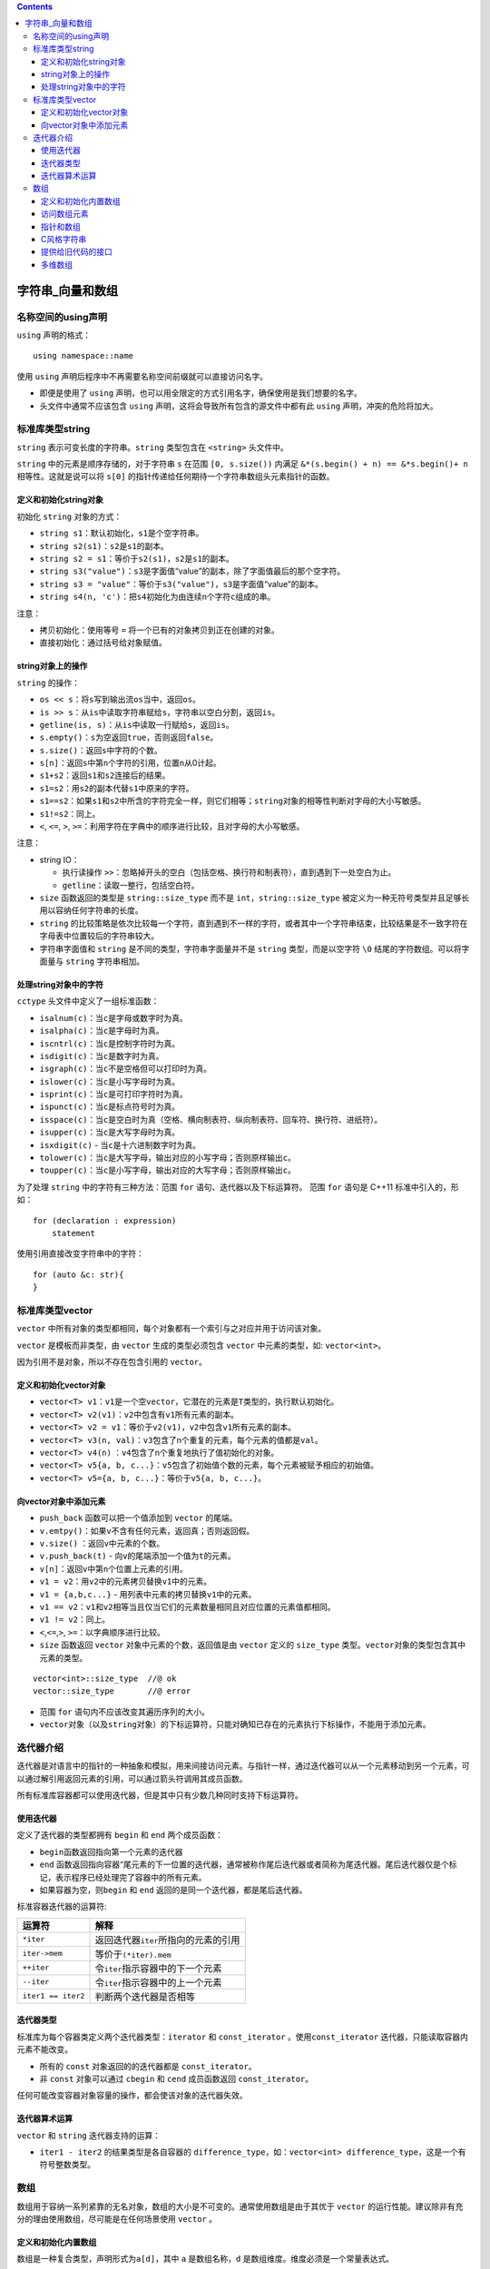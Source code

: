 .. contents::
   :depth: 3
..

字符串_向量和数组
=================

名称空间的using声明
-------------------

``using`` 声明的格式：

::

   using namespace::name

使用 ``using`` 声明后程序中不再需要名称空间前缀就可以直接访问名字。

-  即便是使用了 ``using``
   声明，也可以用全限定的方式引用名字，确保使用是我们想要的名字。

-  头文件中通常不应该包含 ``using``
   声明，这将会导致所有包含的源文件中都有此 ``using``
   声明，冲突的危险将加大。

标准库类型string
----------------

``string`` 表示可变长度的字符串。\ ``string`` 类型包含在 ``<string>``
头文件中。

``string`` 中的元素是顺序存储的，对于字符串 ``s`` 在范围
``[0, s.size())`` 内满足 ``&*(s.begin() + n) == &*s.begin()+ n``
相等性。这就是说可以将 ``s[0]``
的指针传递给任何期待一个字符串数组头元素指针的函数。

定义和初始化string对象
~~~~~~~~~~~~~~~~~~~~~~

初始化 ``string`` 对象的方式：

-  ``string s1``\ ：默认初始化，\ ``s1``\ 是个空字符串。
-  ``string s2(s1)``\ ：\ ``s2``\ 是\ ``s1``\ 的副本。
-  ``string s2 = s1``\ ：等价于\ ``s2(s1)``\ ，\ ``s2``\ 是\ ``s1``\ 的副本。
-  ``string s3("value")``\ ：\ ``s3``\ 是字面值“value”的副本，除了字面值最后的那个空字符。
-  ``string s3 = "value"``\ ：等价于\ ``s3("value")``\ ，\ ``s3``\ 是字面值“value”的副本。
-  ``string s4(n, 'c')``\ ：把\ ``s4``\ 初始化为由连续\ ``n``\ 个字符\ ``c``\ 组成的串。

注意：

-  拷贝初始化：使用等号 ``=`` 将一个已有的对象拷贝到正在创建的对象。
-  直接初始化：通过括号给对象赋值。

string对象上的操作
~~~~~~~~~~~~~~~~~~

``string`` 的操作：

-  ``os << s``\ ：将\ ``s``\ 写到输出流\ ``os``\ 当中，返回\ ``os``\ 。
-  ``is >> s``\ ：从\ ``is``\ 中读取字符串赋给\ ``s``\ ，字符串以空白分割，返回\ ``is``\ 。
-  ``getline(is, s)``\ ：从\ ``is``\ 中读取一行赋给\ ``s``\ ，返回\ ``is``\ 。
-  ``s.empty()``\ ：\ ``s``\ 为空返回\ ``true``\ ，否则返回\ ``false``\ 。
-  ``s.size()``\ ：返回\ ``s``\ 中字符的个数。
-  ``s[n]``\ ：返回\ ``s``\ 中第\ ``n``\ 个字符的引用，位置\ ``n``\ 从0计起。
-  ``s1+s2``\ ：返回\ ``s1``\ 和\ ``s2``\ 连接后的结果。
-  ``s1=s2``\ ：用\ ``s2``\ 的副本代替\ ``s1``\ 中原来的字符。
-  ``s1==s2``\ ：如果\ ``s1``\ 和\ ``s2``\ 中所含的字符完全一样，则它们相等；\ ``string``\ 对象的相等性判断对字母的大小写敏感。
-  ``s1!=s2``\ ：同上。
-  ``<``, ``<=``, ``>``,
   ``>=``\ ：利用字符在字典中的顺序进行比较，且对字母的大小写敏感。

注意：

-  string IO：

   -  执行读操作
      ``>>``\ ：忽略掉开头的空白（包括空格、换行符和制表符），直到遇到下一处空白为止。
   -  ``getline``\ ：读取一整行，包括空白符。

-  ``size`` 函数返回的类型是 ``string::size_type`` 而不是
   ``int``\ ，\ ``string::size_type``
   被定义为一种无符号类型并且足够长用以容纳任何字符串的长度。
-  ``string``
   的比较策略是依次比较每一个字符，直到遇到不一样的字符，或者其中一个字符串结束，比较结果是不一致字符在字母表中位置较后的字符串较大。
-  字符串字面值和 ``string`` 是不同的类型，字符串字面量并不是 ``string``
   类型，而是以空字符 ``\0`` 结尾的字符数组。可以将字面量与 ``string``
   字符串相加。

处理string对象中的字符
~~~~~~~~~~~~~~~~~~~~~~

``cctype`` 头文件中定义了一组标准函数：

-  ``isalnum(c)``\ ：当\ ``c``\ 是字母或数字时为真。
-  ``isalpha(c)``\ ：当\ ``c``\ 是字母时为真。
-  ``iscntrl(c)``\ ：当\ ``c``\ 是控制字符时为真。
-  ``isdigit(c)``\ ：当\ ``c``\ 是数字时为真。
-  ``isgraph(c)``\ ：当\ ``c``\ 不是空格但可以打印时为真。
-  ``islower(c)``\ ：当\ ``c``\ 是小写字母时为真。
-  ``isprint(c)``\ ：当\ ``c``\ 是可打印字符时为真。
-  ``ispunct(c)``\ ：当\ ``c``\ 是标点符号时为真。
-  ``isspace(c)``\ ：当\ ``c``\ 是空白时为真（空格、横向制表符、纵向制表符、回车符、换行符、进纸符）。
-  ``isupper(c)``\ ：当\ ``c``\ 是大写字母时为真。
-  ``isxdigit(c)`` - 当\ ``c``\ 是十六进制数字时为真。
-  ``tolower(c)``\ ：当\ ``c``\ 是大写字母，输出对应的小写字母；否则原样输出\ ``c``\ 。
-  ``toupper(c)``\ ：当\ ``c``\ 是小写字母，输出对应的大写字母；否则原样输出\ ``c``\ 。

为了处理 ``string`` 中的字符有三种方法：范围 ``for``
语句、迭代器以及下标运算符。 范围 ``for`` 语句是 C++11
标准中引入的，形如：

::

   for (declaration : expression)
       statement

使用引用直接改变字符串中的字符：

::

   for (auto &c: str){
   }

标准库类型vector
----------------

``vector``
中所有对象的类型都相同，每个对象都有一个索引与之对应并用于访问该对象。

``vector`` 是模板而非类型，由 ``vector`` 生成的类型必须包含 ``vector``
中元素的类型，如: ``vector<int>``\ 。

因为引用不是对象，所以不存在包含引用的 ``vector``\ 。

定义和初始化vector对象
~~~~~~~~~~~~~~~~~~~~~~

-  ``vector<T> v1``\ ：\ ``v1``\ 是一个空\ ``vector``\ ，它潜在的元素是\ ``T``\ 类型的，执行默认初始化。
-  ``vector<T> v2(v1)``\ ：\ ``v2``\ 中包含有\ ``v1``\ 所有元素的副本。
-  ``vector<T> v2 = v1``\ ：等价于\ ``v2(v1)``\ ，\ ``v2``\ 中包含\ ``v1``\ 所有元素的副本。
-  ``vector<T> v3(n, val)``\ ：\ ``v3``\ 包含了n个重复的元素，每个元素的值都是\ ``val``\ 。
-  ``vector<T> v4(n)`` ：\ ``v4``\ 包含了n个重复地执行了值初始化的对象。
-  ``vector<T> v5{a, b, c...}``\ ：\ ``v5``\ 包含了初始值个数的元素，每个元素被赋予相应的初始值。
-  ``vector<T> v5={a, b, c...}``\ ：等价于\ ``v5{a, b, c...}``\ 。

向vector对象中添加元素
~~~~~~~~~~~~~~~~~~~~~~

-  ``push_back`` 函数可以把一个值添加到 ``vector`` 的尾端。

-  ``v.emtpy()``\ ：如果\ ``v``\ 不含有任何元素，返回真；否则返回假。
-  ``v.size()`` ：返回\ ``v``\ 中元素的个数。
-  ``v.push_back(t)`` - 向\ ``v``\ 的尾端添加一个值为\ ``t``\ 的元素。
-  ``v[n]``\ ：返回\ ``v``\ 中第\ ``n``\ 个位置上元素的引用。
-  ``v1 = v2``\ ：用\ ``v2``\ 中的元素拷贝替换\ ``v1``\ 中的元素。
-  ``v1 = {a,b,c...}`` - 用列表中元素的拷贝替换\ ``v1``\ 中的元素。
-  ``v1 == v2``\ ：\ ``v1``\ 和\ ``v2``\ 相等当且仅当它们的元素数量相同且对应位置的元素值都相同。
-  ``v1 != v2``\ ：同上。
-  ``<``,\ ``<=``,\ ``>``, ``>=``\ ：以字典顺序进行比较。

-  ``size`` 函数返回 ``vector`` 对象中元素的个数，返回值是由 ``vector``
   定义的 ``size_type``
   类型。\ ``vector``\ 对象的类型包含其中元素的类型。

::

   vector<int>::size_type  //@ ok
   vector::size_type       //@ error

-  范围 ``for`` 语句内不应该改变其遍历序列的大小。
-  ``vector``\ 对象（以及\ ``string``\ 对象）的下标运算符，只能对确知已存在的元素执行下标操作，不能用于添加元素。

迭代器介绍
----------

迭代器是对语言中的指针的一种抽象和模拟，用来间接访问元素。与指针一样，通过迭代器可以从一个元素移动到另一个元素，可以通过解引用返回元素的引用，可以通过箭头符调用其成员函数。

所有标准库容器都可以使用迭代器，但是其中只有少数几种同时支持下标运算符。

使用迭代器
~~~~~~~~~~

定义了迭代器的类型都拥有 ``begin`` 和 ``end`` 两个成员函数：

-  ``begin``\ 函数返回指向第一个元素的迭代器
-  ``end``
   函数返回指向容器“尾元素的下一位置的迭代器，通常被称作尾后迭代器或者简称为尾迭代器。尾后迭代器仅是个标记，表示程序已经处理完了容器中的所有元素。
-  如果容器为空，则\ ``begin`` 和 ``end``
   返回的是同一个迭代器，都是尾后迭代器。

标准容器迭代器的运算符:

================== ========================================
运算符             解释
================== ========================================
``*iter``          返回迭代器\ ``iter``\ 所指向的元素的引用
``iter->mem``      等价于\ ``(*iter).mem``
``++iter``         令\ ``iter``\ 指示容器中的下一个元素
``--iter``         令\ ``iter``\ 指示容器中的上一个元素
``iter1 == iter2`` 判断两个迭代器是否相等
================== ========================================

迭代器类型
~~~~~~~~~~

标准库为每个容器类定义两个迭代器类型：\ ``iterator`` 和
``const_iterator`` 。使用\ ``const_iterator``
迭代器，只能读取容器内元素不能改变。

-  所有的 ``const`` 对象返回的的迭代器都是 ``const_iterator``\ 。
-  非 ``const`` 对象可以通过 ``cbegin`` 和 ``cend`` 成员函数返回
   ``const_iterator``\ 。

任何可能改变容器对象容量的操作，都会使该对象的迭代器失效。

迭代器算术运算
~~~~~~~~~~~~~~

``vector`` 和 ``string`` 迭代器支持的运算：

+-----------------+-----------------------------------------------------+
| 运算符          | 解释                                                |
+=================+=====================================================+
| ``iter + n``    | 迭代器加上一个整数值仍得到一个迭代器，迭代器指示的新位置和原来相比向前移动了若干个元素。结果迭代器或者 |
|                 | 指示容器内的一个元素，或者指示容器尾元素的下一位置。 |
+-----------------+-----------------------------------------------------+
| ``iter - n``    | 迭代器减去一个证书仍得到一个迭代器，迭代器指示的新位置比原来向后移动了若干个元素。结果迭代器或者指向容 |
|                 | 器内的一个元素，或者指示容器尾元素的下一位置。      |
+-----------------+-----------------------------------------------------+
| ``iter1 += n``  | 迭代器加法的复合赋值语句，将\ ``iter1``\ 加n的结果赋给\ ``iter1`` |
+-----------------+-----------------------------------------------------+
| ``iter1 -= n``  | 迭代器减法的复合赋值语句，将\ ``iter2``\ 减n的加过赋给\ ``iter1`` |
+-----------------+-----------------------------------------------------+
| ``iter1 - iter2 | 两个迭代器相减的结果是它们之间的距离，也就是说，将运算符右侧的迭代器向前移动差值个元素后得到左侧的迭代 |
| ``              | 器。参与运算的两个迭代器必须指向的是同一个容器中的元素或者尾元素的下一位置。 |
+-----------------+-----------------------------------------------------+
| ``>``\ 、\ ``>=` | 关系运算，只有当两个迭代器都指向同一个容器时才有意义，否则结果是未定义的。当一个迭代器在另一个之前时， |
| `\ 、\ ``<``\ 、\ | 我们说此迭代器较小。                              |
|  ``<=``         |                                                     |
+-----------------+-----------------------------------------------------+

-  ``iter1 - iter2`` 的结果类型是各自容器的
   ``difference_type``\ ，如：\ ``vector<int> difference_type``\ ，这是一个有符号整数类型。

数组
----

数组用于容纳一系列紧靠的无名对象，数组的大小是不可变的。通常使用数组是由于其优于
``vector``
的运行性能。建议除非有充分的理由使用数组，尽可能是在任何场景使用
``vector`` 。

定义和初始化内置数组
~~~~~~~~~~~~~~~~~~~~

数组是一种复合类型，声明形式为\ ``a[d]``\ ，其中 ``a``
是数组名称，\ ``d`` 是数组维度。维度必须是一个常量表达式。

-  在不给定初始值时，数组是默认初始化的，内置类型数组如果定义在函数中默认初始化是未定义值。

-  数组的定义是不允许使用 ``auto`` 关键字对其元素类型进行推断。

-  没有元素为引用的数组。

显式初始化数组元素
^^^^^^^^^^^^^^^^^^

数组可以用列表初始化，如果进行列表初始化时不提供维度，则编译器从初始值列表中推断。

如果指定了维度，则初始列表的个数一定不能超过维度，否则将是编译错误。如果初始值列表长度不足维度数，则剩余的元素将执行值初始化，对于内置类型来说就是都初始化为
0 。如：

::

   int a2[] = {0, 1, 2};   //@ array 的维度是 3
   int a3[5] = {0, 1, 2};  //@ 等价于 a3[] = {0, 1, 2, 0, 0}
   string a4[3] = {"hi", "bye"};   //@ 等价于 a4[] = {"hi", "bye", ""}
   int a5[2] = {0,1,2};    //@ 错误，初始化值的个数超过了数组的维度

可以用字符串字面值初始化字符数组，但字符串字面值结尾处的空字符也会一起被拷贝到字符数组中。

::

   char a1[] = {'C', '+', '+'};        //@ 列表初始化，没有 \0 
   char a2[] = {'C', '+', '+', '\0'};  //@ 列表初始化，显示的添加了 \0 
   char a3[] = "C++";      //@ 自动添加了 \0 
   const char a4[6] = "Daniel";    //@错误，没有空间存放 \0 

不能将数组初始化为另外一个数组，也不能将数组赋值给另外一个数组。

理解复杂数组声明
^^^^^^^^^^^^^^^^

::

   int *ptrs[10]; //@ ptrs 是一个数组，包含 10 个 int* 元素
   int (*Parray)[10]; //@ Parray 是一个指针，指向一个包含 10 个 int 类型的数组
   int (&arrRef)[10]; //@ arrRef 是一个引用，绑定到包含有 10 个 int 类型的数组
   int &refs[10] = /* ? */;    //@ 错误，数组元素不能是引用类型

访问数组元素
~~~~~~~~~~~~

数组下标的类型：\ ``size_t``
，这是一种机器相关的无符号类型，可以表示内存中任意对象的大小。\ ``size_t``
定义在头文件 ``cstddef`` 中。

访问数组的数组越界行为同样是未定义行为，在运行时未定义行为可能会正确，可能会在很久之后引起系统崩溃，但绝不会抛出异常。

指针和数组
~~~~~~~~~~

数组和指针的区别：

-  对数组进行 ``sizeof``
   操作得到是整个数组的所占的内存的大小，而对指针的 ``sizeof``
   操作得到的是指针所占内存的大小。

::

   int arr[] = {10,20,30,40,50,60};
   int *ptr = arr;

   cout << sizeof(arr) << endl;   //@ 24
   cout << sizeof(ptr) << endl;   //@ 4(32位计算机)，8(64位计算机)

-  不允许对数组进行直接赋值，但是指针可以，对指针赋值使得指针指向别的位置。

::

   int x = 10;
   arr = &x; //@ 错误
   ptr = &x; //@ 正确，指向 x

-  对指针进行取地址得到是指针的指针，对数组进行取地址得到是包含数组维度的数组指针。

::

   int ** pptr = &ptr;
   int (*parray)[6] = &arr;

-  用数组初始化的字符串常量可以改变其元素，用指针初始化的字符串常量改变其元素将是未定义行为，原因在于前者拷贝了字符串常量，而后者指向的是只读存储字符串常量的只读内存位置。

::

   char amessage[] = "now is the time";
   char *pmessage = "now is the time";

   amessage[0] = 'H';  //@ 正确
   pmessage[0] = 'H';  //@ 错误，未定义的行为

除此之外指针和数组就可以完全替换使用，特别是数组名可以赋值给指针变量，指向数组元素的指针可以用下标访问别的元素。通常，编译器会将数组转为一个指向首元素的指针。如：

::

   int ia[] = {0,1,2,3,4,5,6,7,8,9};
   auto ia2(ia); //@ ia2 是 int*

``decltype`` 关键字不会发生这种转换，直接返回数组类型， ``decltype(ia)``
返回的是数组 ``int[10]``\ 。

指针是语言定义的迭代器
^^^^^^^^^^^^^^^^^^^^^^

事实上迭代器是对指针的模拟和抽象。指针支持自增、自减和算术运算。

指向数组元素的指针中有一个特殊指针即指向数组尾元素下一个位置的指针，这个指针叫尾后指针。通过将索引指定为数组长度得到的就是尾后指针，如：

::

   int *e = &ia[10]; //@ ia 是长度为 10 的 int 数组

上面 ``ia[10]``
是一个不存在的元素，对其唯一允许的操作就是取地址，除此之外的任何操作都是未定义的。尾后指针不能解引用，向后移动亦是非法的。

标准库 begin 和 end 函数
^^^^^^^^^^^^^^^^^^^^^^^^

新标准中在 ``<iterator>`` 头文件中定义了 ``begin`` 和 ``end``
函数用于返回数组的头指针和尾后指针，行为与容器的同名函数一样。

这两个方法以数组为参数。这样就将迭代器和指针统一了，范围 ``for``
以及泛型方法就是利用了这个特点得以以统一的方式对它们进行操作。

指针算术运算
^^^^^^^^^^^^

-  指针支持与整数的加减法，确保结果指针依然指向数组中的元素。

-  指向相同数组的指针间的减法将得到两者之间的距离，结果类型是
   ``ptrdiff_t``
   ，此类型是机器相关的有符号整数，并且保证容纳任何地址差。
-  指针支持关系运算符，然而将其运用于两个不相关的对象指针上结果是未定义的。

指针和下标操作
^^^^^^^^^^^^^^

对数组进行下标操作和对指针进行下标操作的效果是等同的，意味着可以在对指针进行下标操作。

如以下方式都是等同的：

::

   int i = ia[2];
   int *p = ia;

   i = *(p+2);
   i = p[2];

甚至可以像如下代码这样做，将索引指定为负数，只要取出的元素确实存在于数组中。如：

::

   int *p = &ia[2];
   int j = p[-1];
   int k = p[-2];

``vector`` 和 ``string``
的下标要求一定是无符号整数，而数组的下标可以是负数。这是它们之间的重大区别。

C风格字符串
~~~~~~~~~~~

C
风格字符串是将字符串存放在字符数组中，并以空字符结束。这不是一种类型，而是一种为了表达和使用字符串而形成的书写方法。

C++ 标准支持 C 风格字符串，但是最好不要在 C++
程序中使用它们。对大多数程序来说，使用标准库 ``string`` 要比使用 C
风格字符串更加安全和高效。

风格字符串函数定义在 ``<cstring>`` 头文件中:

-  ``strlen(p)``\ ：返回\ ``p``\ 的长度，空字符不计算在内。
-  ``strcmp(p1, p2)``\ ：比较\ ``p1``\ 和\ ``p2``\ 的相等性。如果\ ``p1==p2``\ ，返回0；如果\ ``p1>p2``\ ，返回一个正值；如果\ ``p1<p2``\ ，返回一个负值。
-  ``strcat(p1, p2)``\ ：将\ ``p2``\ 附加到\ ``p1``\ 之后，返回\ ``p1``\ 。
-  ``strcpy(p1, p2)``\ ：将\ ``p2``\ 拷贝给\ ``p1``\ ，返回\ ``p1``\ 。

注意：

-  C
   风格字符串函数不负责验证其参数的正确性，传入此类函数的指针必须指向以空字符作为结尾的数组，否则行为是未定义的。
-  ``strcat`` 和 ``strcpy``
   都需要程序员保证内存不会溢出，否则行为将是未定义的。
-  ``strlen`` 获取字符串长度，当遇到空字符时停止计数。

提供给旧代码的接口
~~~~~~~~~~~~~~~~~~

任何出现字符串字面值的地方都可以用以空字符结束的字符数组来代替：

-  允许使用以空字符结束的字符数组来初始化 ``string`` 对象或为 ``string``
   对象赋值。
-  在 ``string``
   对象的加法运算中，允许使用以空字符结束的字符数组作为其中一个运算对象（不能两个运算对象都是）。
-  在 ``string``
   对象的复合赋值运算中，允许使用以空字符结束的字符数组作为右侧运算对象。

不能用 ``string``
对象直接初始化指向字符的指针。为了实现该功能，\ ``string``\ 提供了一个名为
``c_str``\ 的成员函数，返回 ``const char*``
类型的指针，指向一个以空字符结束的字符数组，数组的数据和 ``string``
对象一样。

::

   string s("Hello World");    //@ 正确
   char *str = s;  //@  错误，不能使用 string 初始化 char*
   const char *str = s.c_str();    //@ 正确

可以使用数组来初始化 ``vector``
对象，但是需要指明要拷贝区域的首元素地址和尾后地址。

::

   int int_arr[] = {0, 1, 2, 3, 4, 5};
   vector<int> ivec(begin(int_arr), end(int_arr));

在新版本的 C++ 程序中应该尽量使用
``vector``\ 、\ ``string``\ 和迭代器，避免使用内置数组、C
风格字符串和指针。

多维数组
~~~~~~~~

C++
中的多维数组其实就是数组的数组。当一个数组的元素仍然是数组时，通常需要用两个维度定义它：一个维度表示数组本身的大小，另一个维度表示其元素（也是数组）的大小。

通常把二维数组的第一个维度称作行，第二个维度称作列。

多维数组初始化
^^^^^^^^^^^^^^

多维数组初始化的几种方式：

::

   //@ ia 包含3个元素，每个元素都是大小为4的int型数组
   int ia[3][4] =
   {  
       { 0, 1, 2, 3 },   //@ 初始化行0的元素
       { 4, 5, 6, 7 },   //@ 初始化行1的元素
       { 8, 9, 10, 11 }  //@ 初始化行2的元素
   };

   //@ 与上面等价的定义
   int ib[3][4] = { 0, 1, 2, 3, 4, 5, 6, 7, 8, 9, 10, 11 };

   //@ 每行中未给出的元素被初始化为0
   int ic[3][4] = { { 0 },{ 4 },{ 8 } };

   //@ 显示的初始化行0的元素，其它元素都是0
   int id[3][4] = { 0, 3, 6, 9 };

多维数组的下标引用
^^^^^^^^^^^^^^^^^^

多维数组进行下标引用将得到多种不同类型的元素，具体看给出了多少个下标值。如：

::

   int arr[10][20][30];
   arr[0][0][0];   //@ int
   arr[1][3]; //@ int[30]
   arr[2]; //@ int[20][30]

这同样会影响到指针的类型，指向数组的指针会带上数组的维度。如：

::

   int (*ptrarr)[20][30] = arr;
   int (*ptr2)[30] = arr[0]; //@ 或者 = *arr，但是下标形式更加易于理解
   int *ptr3 = arr[0][0]; //@  或者 = **arr

使用 ``auto`` 和 ``decltype`` 能省略复杂的指针定义。

::

   for (auto p = ia; p != ia + 3; ++p) 
   {
       for (auto q = *p; q != *p + 4; ++q)
           cout << *q << ' ';
       cout << endl;
   }

如果将多维数组运用于范围
``for``\ ，外部循环中的控制变量必须使用引用形式，否则得到的将是指针而不是数组，而指针是不能遍历的。如：

::

   for (auto &row : ia)
       for (auto &col : row)
           //@ do something
